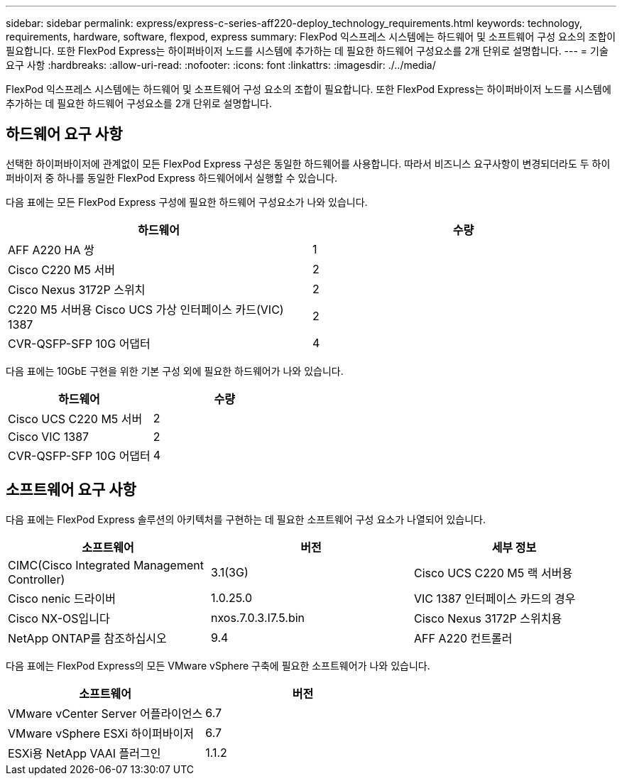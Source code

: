 ---
sidebar: sidebar 
permalink: express/express-c-series-aff220-deploy_technology_requirements.html 
keywords: technology, requirements, hardware, software, flexpod, express 
summary: FlexPod 익스프레스 시스템에는 하드웨어 및 소프트웨어 구성 요소의 조합이 필요합니다. 또한 FlexPod Express는 하이퍼바이저 노드를 시스템에 추가하는 데 필요한 하드웨어 구성요소를 2개 단위로 설명합니다. 
---
= 기술 요구 사항
:hardbreaks:
:allow-uri-read: 
:nofooter: 
:icons: font
:linkattrs: 
:imagesdir: ./../media/


FlexPod 익스프레스 시스템에는 하드웨어 및 소프트웨어 구성 요소의 조합이 필요합니다. 또한 FlexPod Express는 하이퍼바이저 노드를 시스템에 추가하는 데 필요한 하드웨어 구성요소를 2개 단위로 설명합니다.



== 하드웨어 요구 사항

선택한 하이퍼바이저에 관계없이 모든 FlexPod Express 구성은 동일한 하드웨어를 사용합니다. 따라서 비즈니스 요구사항이 변경되더라도 두 하이퍼바이저 중 하나를 동일한 FlexPod Express 하드웨어에서 실행할 수 있습니다.

다음 표에는 모든 FlexPod Express 구성에 필요한 하드웨어 구성요소가 나와 있습니다.

|===
| 하드웨어 | 수량 


| AFF A220 HA 쌍 | 1 


| Cisco C220 M5 서버 | 2 


| Cisco Nexus 3172P 스위치 | 2 


| C220 M5 서버용 Cisco UCS 가상 인터페이스 카드(VIC) 1387 | 2 


| CVR-QSFP-SFP 10G 어댑터 | 4 
|===
다음 표에는 10GbE 구현을 위한 기본 구성 외에 필요한 하드웨어가 나와 있습니다.

|===
| 하드웨어 | 수량 


| Cisco UCS C220 M5 서버 | 2 


| Cisco VIC 1387 | 2 


| CVR-QSFP-SFP 10G 어댑터 | 4 
|===


== 소프트웨어 요구 사항

다음 표에는 FlexPod Express 솔루션의 아키텍처를 구현하는 데 필요한 소프트웨어 구성 요소가 나열되어 있습니다.

|===
| 소프트웨어 | 버전 | 세부 정보 


| CIMC(Cisco Integrated Management Controller) | 3.1(3G) | Cisco UCS C220 M5 랙 서버용 


| Cisco nenic 드라이버 | 1.0.25.0 | VIC 1387 인터페이스 카드의 경우 


| Cisco NX-OS입니다 | nxos.7.0.3.I7.5.bin | Cisco Nexus 3172P 스위치용 


| NetApp ONTAP를 참조하십시오 | 9.4 | AFF A220 컨트롤러 
|===
다음 표에는 FlexPod Express의 모든 VMware vSphere 구축에 필요한 소프트웨어가 나와 있습니다.

|===
| 소프트웨어 | 버전 


| VMware vCenter Server 어플라이언스 | 6.7 


| VMware vSphere ESXi 하이퍼바이저 | 6.7 


| ESXi용 NetApp VAAI 플러그인 | 1.1.2 
|===